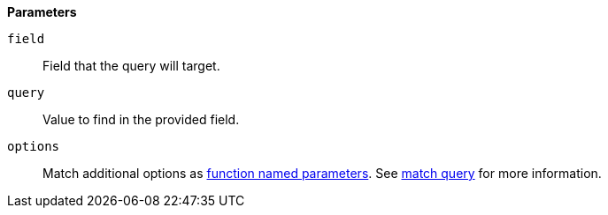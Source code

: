 // This is generated by ESQL's AbstractFunctionTestCase. Do no edit it. See ../README.md for how to regenerate it.

*Parameters*

`field`::
Field that the query will target.

`query`::
Value to find in the provided field.

`options`::
Match additional options as <<esql-function-named-params,function named parameters>>. See <<query-dsl-match-query,match query>> for more information.
